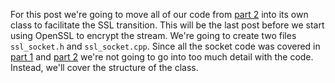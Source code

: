 #+BEGIN_COMMENT
.. title: OpenSSL Sockets in C++ (part 3)
.. slug: openssl-sockets-in-c++-part-3
.. date: 2014-12-25 19:15:55 UTC-08:00
.. tags: private
.. link: 
.. description: 
.. type: text
#+END_COMMENT


For this post we're going to move all of our code from [[http://fizz.buzz/posts/openssl-sockets-in-c++-part-2.html][part 2]] into its own class to facilitate the SSL transition. This will be the last post before we start using OpenSSL to encrypt the stream. We're going to create two files =ssl_socket.h= and =ssl_socket.cpp=. Since all the socket code was covered in [[http://fizz.buzz/posts/openssl-sockets-in-c++-part-1.html][part 1]] and [[http://fizz.buzz/posts/openssl-sockets-in-c++-part-2.html][part 2]] we're not going to go into too much detail with the code. Instead, we'll cover the structure of the class.


